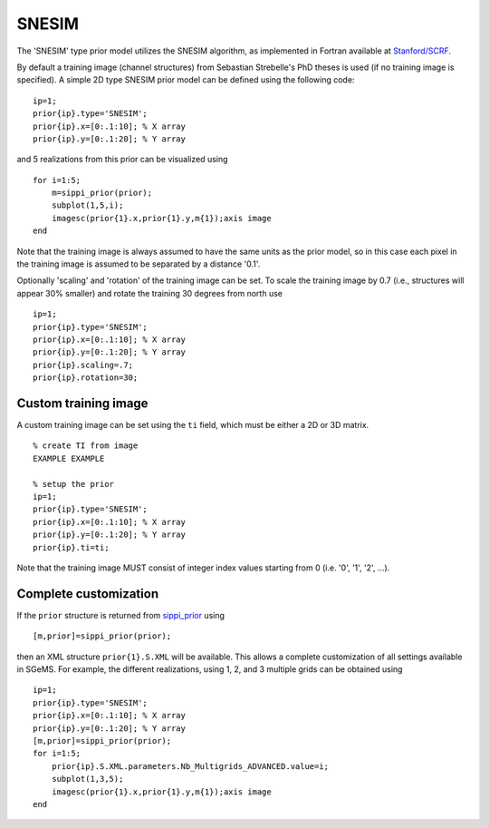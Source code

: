 SNESIM
------

The 'SNESIM' type prior model utilizes the SNESIM algorithm, as
implemented in Fortran available at `Stanford/SCRF <#>`__.

By default a training image (channel structures) from Sebastian
Strebelle's PhD theses is used (if no training image is specified). A
simple 2D type SNESIM prior model can be defined using the following
code:

::

    ip=1; 
    prior{ip}.type='SNESIM';
    prior{ip}.x=[0:.1:10]; % X array 
    prior{ip}.y=[0:.1:20]; % Y array 

and 5 realizations from this prior can be visualized using

::

    for i=1:5;
        m=sippi_prior(prior);
        subplot(1,5,i);
        imagesc(prior{1}.x,prior{1}.y,m{1});axis image
    end

Note that the training image is always assumed to have the same units as
the prior model, so in this case each pixel in the training image is
assumed to be separated by a distance '0.1'.

Optionally 'scaling' and 'rotation' of the training image can be set. To
scale the training image by 0.7 (i.e., structures will appear 30%
smaller) and rotate the training 30 degrees from north use

::

    ip=1; 
    prior{ip}.type='SNESIM';
    prior{ip}.x=[0:.1:10]; % X array 
    prior{ip}.y=[0:.1:20]; % Y array 
    prior{ip}.scaling=.7;
    prior{ip}.rotation=30;

.. figure:: ../../figures/prior_reals_snesim_rotation_scale.png
   :alt: 

Custom training image
~~~~~~~~~~~~~~~~~~~~~

A custom training image can be set using the ``ti`` field, which must be
either a 2D or 3D matrix.

::

    % create TI from image
    EXAMPLE EXAMPLE

    % setup the prior
    ip=1; 
    prior{ip}.type='SNESIM';
    prior{ip}.x=[0:.1:10]; % X array 
    prior{ip}.y=[0:.1:20]; % Y array
    prior{ip}.ti=ti;

Note that the training image MUST consist of integer index values
starting from 0 (i.e. '0', '1', '2', ...).

Complete customization
~~~~~~~~~~~~~~~~~~~~~~

If the ``prior`` structure is returned from
`sippi\_prior <#sippi_prior>`__ using

::

    [m,prior]=sippi_prior(prior);

then an XML structure ``prior{1}.S.XML`` will be available. This allows
a complete customization of all settings available in SGeMS. For
example, the different realizations, using 1, 2, and 3 multiple grids
can be obtained using

::

    ip=1; 
    prior{ip}.type='SNESIM';
    prior{ip}.x=[0:.1:10]; % X array 
    prior{ip}.y=[0:.1:20]; % Y array 
    [m,prior]=sippi_prior(prior);
    for i=1:5;
        prior{ip}.S.XML.parameters.Nb_Multigrids_ADVANCED.value=i;
        subplot(1,3,5);
        imagesc(prior{1}.x,prior{1}.y,m{1});axis image  
    end

.. figure:: ../../figures/prior_reals_snesim_nmgrid.png
   :alt: 

